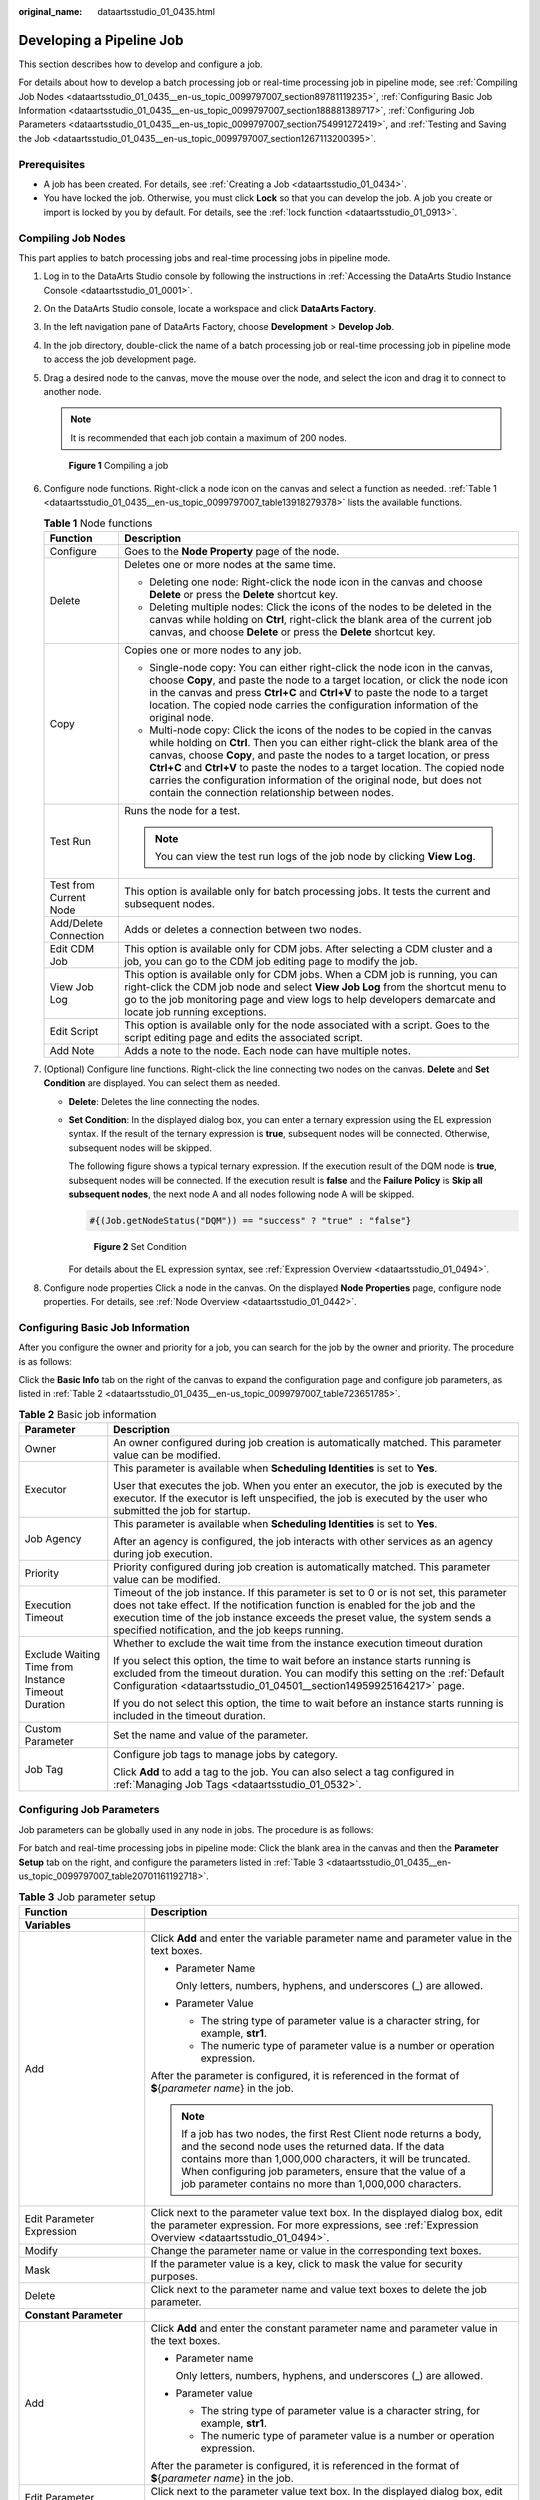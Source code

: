 :original_name: dataartsstudio_01_0435.html

.. _dataartsstudio_01_0435:

Developing a Pipeline Job
=========================

This section describes how to develop and configure a job.

For details about how to develop a batch processing job or real-time processing job in pipeline mode, see :ref:`Compiling Job Nodes <dataartsstudio_01_0435__en-us_topic_0099797007_section89781119235>`, :ref:`Configuring Basic Job Information <dataartsstudio_01_0435__en-us_topic_0099797007_section188881389717>`, :ref:`Configuring Job Parameters <dataartsstudio_01_0435__en-us_topic_0099797007_section754991272419>`, and :ref:`Testing and Saving the Job <dataartsstudio_01_0435__en-us_topic_0099797007_section1267113200395>`.

Prerequisites
-------------

-  A job has been created. For details, see :ref:`Creating a Job <dataartsstudio_01_0434>`.
-  You have locked the job. Otherwise, you must click **Lock** so that you can develop the job. A job you create or import is locked by you by default. For details, see the :ref:`lock function <dataartsstudio_01_0913>`.

.. _dataartsstudio_01_0435__en-us_topic_0099797007_section89781119235:

Compiling Job Nodes
-------------------

This part applies to batch processing jobs and real-time processing jobs in pipeline mode.

#. Log in to the DataArts Studio console by following the instructions in :ref:`Accessing the DataArts Studio Instance Console <dataartsstudio_01_0001>`.

#. On the DataArts Studio console, locate a workspace and click **DataArts Factory**.

#. In the left navigation pane of DataArts Factory, choose **Development** > **Develop Job**.

#. In the job directory, double-click the name of a batch processing job or real-time processing job in pipeline mode to access the job development page.

#. Drag a desired node to the canvas, move the mouse over the node, and select the |image1| icon and drag it to connect to another node.

   .. note::

      It is recommended that each job contain a maximum of 200 nodes.


   .. figure:: /_static/images/en-us_image_0000002305440433.png
      :alt: **Figure 1** Compiling a job

      **Figure 1** Compiling a job

#. Configure node functions. Right-click a node icon on the canvas and select a function as needed. :ref:`Table 1 <dataartsstudio_01_0435__en-us_topic_0099797007_table13918279378>` lists the available functions.

   .. _dataartsstudio_01_0435__en-us_topic_0099797007_table13918279378:

   .. table:: **Table 1** Node functions

      +-----------------------------------+---------------------------------------------------------------------------------------------------------------------------------------------------------------------------------------------------------------------------------------------------------------------------------------------------------------------------------------------------------------------------------------------------------------------------------------------------------+
      | Function                          | Description                                                                                                                                                                                                                                                                                                                                                                                                                                             |
      +===================================+=========================================================================================================================================================================================================================================================================================================================================================================================================================================================+
      | Configure                         | Goes to the **Node Property** page of the node.                                                                                                                                                                                                                                                                                                                                                                                                         |
      +-----------------------------------+---------------------------------------------------------------------------------------------------------------------------------------------------------------------------------------------------------------------------------------------------------------------------------------------------------------------------------------------------------------------------------------------------------------------------------------------------------+
      | Delete                            | Deletes one or more nodes at the same time.                                                                                                                                                                                                                                                                                                                                                                                                             |
      |                                   |                                                                                                                                                                                                                                                                                                                                                                                                                                                         |
      |                                   | -  Deleting one node: Right-click the node icon in the canvas and choose **Delete** or press the **Delete** shortcut key.                                                                                                                                                                                                                                                                                                                               |
      |                                   | -  Deleting multiple nodes: Click the icons of the nodes to be deleted in the canvas while holding on **Ctrl**, right-click the blank area of the current job canvas, and choose **Delete** or press the **Delete** shortcut key.                                                                                                                                                                                                                       |
      +-----------------------------------+---------------------------------------------------------------------------------------------------------------------------------------------------------------------------------------------------------------------------------------------------------------------------------------------------------------------------------------------------------------------------------------------------------------------------------------------------------+
      | Copy                              | Copies one or more nodes to any job.                                                                                                                                                                                                                                                                                                                                                                                                                    |
      |                                   |                                                                                                                                                                                                                                                                                                                                                                                                                                                         |
      |                                   | -  Single-node copy: You can either right-click the node icon in the canvas, choose **Copy**, and paste the node to a target location, or click the node icon in the canvas and press **Ctrl+C** and **Ctrl+V** to paste the node to a target location. The copied node carries the configuration information of the original node.                                                                                                                     |
      |                                   | -  Multi-node copy: Click the icons of the nodes to be copied in the canvas while holding on **Ctrl**. Then you can either right-click the blank area of the canvas, choose **Copy**, and paste the nodes to a target location, or press **Ctrl+C** and **Ctrl+V** to paste the nodes to a target location. The copied node carries the configuration information of the original node, but does not contain the connection relationship between nodes. |
      +-----------------------------------+---------------------------------------------------------------------------------------------------------------------------------------------------------------------------------------------------------------------------------------------------------------------------------------------------------------------------------------------------------------------------------------------------------------------------------------------------------+
      | Test Run                          | Runs the node for a test.                                                                                                                                                                                                                                                                                                                                                                                                                               |
      |                                   |                                                                                                                                                                                                                                                                                                                                                                                                                                                         |
      |                                   | .. note::                                                                                                                                                                                                                                                                                                                                                                                                                                               |
      |                                   |                                                                                                                                                                                                                                                                                                                                                                                                                                                         |
      |                                   |    You can view the test run logs of the job node by clicking **View Log**.                                                                                                                                                                                                                                                                                                                                                                             |
      +-----------------------------------+---------------------------------------------------------------------------------------------------------------------------------------------------------------------------------------------------------------------------------------------------------------------------------------------------------------------------------------------------------------------------------------------------------------------------------------------------------+
      | Test from Current Node            | This option is available only for batch processing jobs. It tests the current and subsequent nodes.                                                                                                                                                                                                                                                                                                                                                     |
      +-----------------------------------+---------------------------------------------------------------------------------------------------------------------------------------------------------------------------------------------------------------------------------------------------------------------------------------------------------------------------------------------------------------------------------------------------------------------------------------------------------+
      | Add/Delete Connection             | Adds or deletes a connection between two nodes.                                                                                                                                                                                                                                                                                                                                                                                                         |
      +-----------------------------------+---------------------------------------------------------------------------------------------------------------------------------------------------------------------------------------------------------------------------------------------------------------------------------------------------------------------------------------------------------------------------------------------------------------------------------------------------------+
      | Edit CDM Job                      | This option is available only for CDM jobs. After selecting a CDM cluster and a job, you can go to the CDM job editing page to modify the job.                                                                                                                                                                                                                                                                                                          |
      +-----------------------------------+---------------------------------------------------------------------------------------------------------------------------------------------------------------------------------------------------------------------------------------------------------------------------------------------------------------------------------------------------------------------------------------------------------------------------------------------------------+
      | View Job Log                      | This option is available only for CDM jobs. When a CDM job is running, you can right-click the CDM job node and select **View Job Log** from the shortcut menu to go to the job monitoring page and view logs to help developers demarcate and locate job running exceptions.                                                                                                                                                                           |
      +-----------------------------------+---------------------------------------------------------------------------------------------------------------------------------------------------------------------------------------------------------------------------------------------------------------------------------------------------------------------------------------------------------------------------------------------------------------------------------------------------------+
      | Edit Script                       | This option is available only for the node associated with a script. Goes to the script editing page and edits the associated script.                                                                                                                                                                                                                                                                                                                   |
      +-----------------------------------+---------------------------------------------------------------------------------------------------------------------------------------------------------------------------------------------------------------------------------------------------------------------------------------------------------------------------------------------------------------------------------------------------------------------------------------------------------+
      | Add Note                          | Adds a note to the node. Each node can have multiple notes.                                                                                                                                                                                                                                                                                                                                                                                             |
      +-----------------------------------+---------------------------------------------------------------------------------------------------------------------------------------------------------------------------------------------------------------------------------------------------------------------------------------------------------------------------------------------------------------------------------------------------------------------------------------------------------+

#. (Optional) Configure line functions. Right-click the line connecting two nodes on the canvas. **Delete** and **Set Condition** are displayed. You can select them as needed.

   -  **Delete**: Deletes the line connecting the nodes.

   -  **Set Condition**: In the displayed dialog box, you can enter a ternary expression using the EL expression syntax. If the result of the ternary expression is **true**, subsequent nodes will be connected. Otherwise, subsequent nodes will be skipped.

      The following figure shows a typical ternary expression. If the execution result of the DQM node is **true**, subsequent nodes will be connected. If the execution result is **false** and the **Failure Policy** is **Skip all subsequent nodes**, the next node A and all nodes following node A will be skipped.

      .. code-block::

         #{(Job.getNodeStatus("DQM")) == "success" ? "true" : "false"}


      .. figure:: /_static/images/en-us_image_0000002270790624.png
         :alt: **Figure 2** Set Condition

         **Figure 2** Set Condition

      For details about the EL expression syntax, see :ref:`Expression Overview <dataartsstudio_01_0494>`.

#. Configure node properties Click a node in the canvas. On the displayed **Node Properties** page, configure node properties. For details, see :ref:`Node Overview <dataartsstudio_01_0442>`.

.. _dataartsstudio_01_0435__en-us_topic_0099797007_section188881389717:

Configuring Basic Job Information
---------------------------------

After you configure the owner and priority for a job, you can search for the job by the owner and priority. The procedure is as follows:

Click the **Basic Info** tab on the right of the canvas to expand the configuration page and configure job parameters, as listed in :ref:`Table 2 <dataartsstudio_01_0435__en-us_topic_0099797007_table723651785>`.

.. _dataartsstudio_01_0435__en-us_topic_0099797007_table723651785:

.. table:: **Table 2** Basic job information

   +-----------------------------------------------------+---------------------------------------------------------------------------------------------------------------------------------------------------------------------------------------------------------------------------------------------------------------------------------------------------------------+
   | Parameter                                           | Description                                                                                                                                                                                                                                                                                                   |
   +=====================================================+===============================================================================================================================================================================================================================================================================================================+
   | Owner                                               | An owner configured during job creation is automatically matched. This parameter value can be modified.                                                                                                                                                                                                       |
   +-----------------------------------------------------+---------------------------------------------------------------------------------------------------------------------------------------------------------------------------------------------------------------------------------------------------------------------------------------------------------------+
   | Executor                                            | This parameter is available when **Scheduling Identities** is set to **Yes**.                                                                                                                                                                                                                                 |
   |                                                     |                                                                                                                                                                                                                                                                                                               |
   |                                                     | User that executes the job. When you enter an executor, the job is executed by the executor. If the executor is left unspecified, the job is executed by the user who submitted the job for startup.                                                                                                          |
   +-----------------------------------------------------+---------------------------------------------------------------------------------------------------------------------------------------------------------------------------------------------------------------------------------------------------------------------------------------------------------------+
   | Job Agency                                          | This parameter is available when **Scheduling Identities** is set to **Yes**.                                                                                                                                                                                                                                 |
   |                                                     |                                                                                                                                                                                                                                                                                                               |
   |                                                     | After an agency is configured, the job interacts with other services as an agency during job execution.                                                                                                                                                                                                       |
   +-----------------------------------------------------+---------------------------------------------------------------------------------------------------------------------------------------------------------------------------------------------------------------------------------------------------------------------------------------------------------------+
   | Priority                                            | Priority configured during job creation is automatically matched. This parameter value can be modified.                                                                                                                                                                                                       |
   +-----------------------------------------------------+---------------------------------------------------------------------------------------------------------------------------------------------------------------------------------------------------------------------------------------------------------------------------------------------------------------+
   | Execution Timeout                                   | Timeout of the job instance. If this parameter is set to 0 or is not set, this parameter does not take effect. If the notification function is enabled for the job and the execution time of the job instance exceeds the preset value, the system sends a specified notification, and the job keeps running. |
   +-----------------------------------------------------+---------------------------------------------------------------------------------------------------------------------------------------------------------------------------------------------------------------------------------------------------------------------------------------------------------------+
   | Exclude Waiting Time from Instance Timeout Duration | Whether to exclude the wait time from the instance execution timeout duration                                                                                                                                                                                                                                 |
   |                                                     |                                                                                                                                                                                                                                                                                                               |
   |                                                     | If you select this option, the time to wait before an instance starts running is excluded from the timeout duration. You can modify this setting on the :ref:`Default Configuration <dataartsstudio_01_04501__section14959925164217>` page.                                                                   |
   |                                                     |                                                                                                                                                                                                                                                                                                               |
   |                                                     | If you do not select this option, the time to wait before an instance starts running is included in the timeout duration.                                                                                                                                                                                     |
   +-----------------------------------------------------+---------------------------------------------------------------------------------------------------------------------------------------------------------------------------------------------------------------------------------------------------------------------------------------------------------------+
   | Custom Parameter                                    | Set the name and value of the parameter.                                                                                                                                                                                                                                                                      |
   +-----------------------------------------------------+---------------------------------------------------------------------------------------------------------------------------------------------------------------------------------------------------------------------------------------------------------------------------------------------------------------+
   | Job Tag                                             | Configure job tags to manage jobs by category.                                                                                                                                                                                                                                                                |
   |                                                     |                                                                                                                                                                                                                                                                                                               |
   |                                                     | Click **Add** to add a tag to the job. You can also select a tag configured in :ref:`Managing Job Tags <dataartsstudio_01_0532>`.                                                                                                                                                                             |
   +-----------------------------------------------------+---------------------------------------------------------------------------------------------------------------------------------------------------------------------------------------------------------------------------------------------------------------------------------------------------------------+

.. _dataartsstudio_01_0435__en-us_topic_0099797007_section754991272419:

Configuring Job Parameters
--------------------------

Job parameters can be globally used in any node in jobs. The procedure is as follows:

For batch and real-time processing jobs in pipeline mode: Click the blank area in the canvas and then the **Parameter Setup** tab on the right, and configure the parameters listed in :ref:`Table 3 <dataartsstudio_01_0435__en-us_topic_0099797007_table20701161192718>`.

.. _dataartsstudio_01_0435__en-us_topic_0099797007_table20701161192718:

.. table:: **Table 3** Job parameter setup

   +------------------------------------------------------------------------------+--------------------------------------------------------------------------------------------------------------------------------------------------------------------------------------------------------------------------------------------------------------------------------------------------------------------+
   | Function                                                                     | Description                                                                                                                                                                                                                                                                                                        |
   +==============================================================================+====================================================================================================================================================================================================================================================================================================================+
   | **Variables**                                                                |                                                                                                                                                                                                                                                                                                                    |
   +------------------------------------------------------------------------------+--------------------------------------------------------------------------------------------------------------------------------------------------------------------------------------------------------------------------------------------------------------------------------------------------------------------+
   | Add                                                                          | Click **Add** and enter the variable parameter name and parameter value in the text boxes.                                                                                                                                                                                                                         |
   |                                                                              |                                                                                                                                                                                                                                                                                                                    |
   |                                                                              | -  Parameter Name                                                                                                                                                                                                                                                                                                  |
   |                                                                              |                                                                                                                                                                                                                                                                                                                    |
   |                                                                              |    Only letters, numbers, hyphens, and underscores (_) are allowed.                                                                                                                                                                                                                                                |
   |                                                                              |                                                                                                                                                                                                                                                                                                                    |
   |                                                                              | -  Parameter Value                                                                                                                                                                                                                                                                                                 |
   |                                                                              |                                                                                                                                                                                                                                                                                                                    |
   |                                                                              |    -  The string type of parameter value is a character string, for example, **str1**.                                                                                                                                                                                                                             |
   |                                                                              |    -  The numeric type of parameter value is a number or operation expression.                                                                                                                                                                                                                                     |
   |                                                                              |                                                                                                                                                                                                                                                                                                                    |
   |                                                                              | After the parameter is configured, it is referenced in the format of **$**\ {*parameter name*} in the job.                                                                                                                                                                                                         |
   |                                                                              |                                                                                                                                                                                                                                                                                                                    |
   |                                                                              | .. note::                                                                                                                                                                                                                                                                                                          |
   |                                                                              |                                                                                                                                                                                                                                                                                                                    |
   |                                                                              |    If a job has two nodes, the first Rest Client node returns a body, and the second node uses the returned data. If the data contains more than 1,000,000 characters, it will be truncated. When configuring job parameters, ensure that the value of a job parameter contains no more than 1,000,000 characters. |
   +------------------------------------------------------------------------------+--------------------------------------------------------------------------------------------------------------------------------------------------------------------------------------------------------------------------------------------------------------------------------------------------------------------+
   | Edit Parameter Expression                                                    | Click |image2| next to the parameter value text box. In the displayed dialog box, edit the parameter expression. For more expressions, see :ref:`Expression Overview <dataartsstudio_01_0494>`.                                                                                                                    |
   +------------------------------------------------------------------------------+--------------------------------------------------------------------------------------------------------------------------------------------------------------------------------------------------------------------------------------------------------------------------------------------------------------------+
   | Modify                                                                       | Change the parameter name or value in the corresponding text boxes.                                                                                                                                                                                                                                                |
   +------------------------------------------------------------------------------+--------------------------------------------------------------------------------------------------------------------------------------------------------------------------------------------------------------------------------------------------------------------------------------------------------------------+
   | Mask                                                                         | If the parameter value is a key, click |image3| to mask the value for security purposes.                                                                                                                                                                                                                           |
   +------------------------------------------------------------------------------+--------------------------------------------------------------------------------------------------------------------------------------------------------------------------------------------------------------------------------------------------------------------------------------------------------------------+
   | Delete                                                                       | Click |image4| next to the parameter name and value text boxes to delete the job parameter.                                                                                                                                                                                                                        |
   +------------------------------------------------------------------------------+--------------------------------------------------------------------------------------------------------------------------------------------------------------------------------------------------------------------------------------------------------------------------------------------------------------------+
   | **Constant Parameter**                                                       |                                                                                                                                                                                                                                                                                                                    |
   +------------------------------------------------------------------------------+--------------------------------------------------------------------------------------------------------------------------------------------------------------------------------------------------------------------------------------------------------------------------------------------------------------------+
   | Add                                                                          | Click **Add** and enter the constant parameter name and parameter value in the text boxes.                                                                                                                                                                                                                         |
   |                                                                              |                                                                                                                                                                                                                                                                                                                    |
   |                                                                              | -  Parameter name                                                                                                                                                                                                                                                                                                  |
   |                                                                              |                                                                                                                                                                                                                                                                                                                    |
   |                                                                              |    Only letters, numbers, hyphens, and underscores (_) are allowed.                                                                                                                                                                                                                                                |
   |                                                                              |                                                                                                                                                                                                                                                                                                                    |
   |                                                                              | -  Parameter value                                                                                                                                                                                                                                                                                                 |
   |                                                                              |                                                                                                                                                                                                                                                                                                                    |
   |                                                                              |    -  The string type of parameter value is a character string, for example, **str1**.                                                                                                                                                                                                                             |
   |                                                                              |    -  The numeric type of parameter value is a number or operation expression.                                                                                                                                                                                                                                     |
   |                                                                              |                                                                                                                                                                                                                                                                                                                    |
   |                                                                              | After the parameter is configured, it is referenced in the format of **$**\ {*parameter name*} in the job.                                                                                                                                                                                                         |
   +------------------------------------------------------------------------------+--------------------------------------------------------------------------------------------------------------------------------------------------------------------------------------------------------------------------------------------------------------------------------------------------------------------+
   | Edit Parameter Expression                                                    | Click |image5| next to the parameter value text box. In the displayed dialog box, edit the parameter expression. For more expressions, see :ref:`Expression Overview <dataartsstudio_01_0494>`.                                                                                                                    |
   +------------------------------------------------------------------------------+--------------------------------------------------------------------------------------------------------------------------------------------------------------------------------------------------------------------------------------------------------------------------------------------------------------------+
   | Modify                                                                       | Modify the parameter name and parameter value in text boxes and save the modifications.                                                                                                                                                                                                                            |
   +------------------------------------------------------------------------------+--------------------------------------------------------------------------------------------------------------------------------------------------------------------------------------------------------------------------------------------------------------------------------------------------------------------+
   | Delete                                                                       | Click |image6| next to the parameter name and value text boxes to delete the job parameter.                                                                                                                                                                                                                        |
   +------------------------------------------------------------------------------+--------------------------------------------------------------------------------------------------------------------------------------------------------------------------------------------------------------------------------------------------------------------------------------------------------------------+
   | **Workspace Environment Variables**                                          |                                                                                                                                                                                                                                                                                                                    |
   +------------------------------------------------------------------------------+--------------------------------------------------------------------------------------------------------------------------------------------------------------------------------------------------------------------------------------------------------------------------------------------------------------------+
   | View the variables and constants that have been configured in the workspace. |                                                                                                                                                                                                                                                                                                                    |
   +------------------------------------------------------------------------------+--------------------------------------------------------------------------------------------------------------------------------------------------------------------------------------------------------------------------------------------------------------------------------------------------------------------+

Click the **Parameter Preview** tab and configure the parameters listed in :ref:`Table 4 <dataartsstudio_01_0435__table1036167182419>`.

.. note::

   The script parameters of the following types of operators can be previewed: MRS Flink Job, DLI Flink Job, DLI SQL, DWS SQL, MRS HetuEngine, MRS ClickHouse SQL, MRS Hive SQL, MRS Impala SQL, MRS Presto SQL, RDS SQL, and MRS Spark SQL.

.. _dataartsstudio_01_0435__table1036167182419:

.. table:: **Table 4** Job parameter preview

   +-----------------------------------+------------------------------------------------------------------------------------------------------------------------------------------------------------------+
   | Function                          | Description                                                                                                                                                      |
   +===================================+==================================================================================================================================================================+
   | Current Time                      | This parameter is displayed only when **Scheduling Type** is set to **Run once**. The default value is the current time.                                         |
   +-----------------------------------+------------------------------------------------------------------------------------------------------------------------------------------------------------------+
   | Event Triggering Time             | This parameter is displayed only when **Scheduling Type** is set to **Event-based**. The default value is the time when an event is triggered.                   |
   +-----------------------------------+------------------------------------------------------------------------------------------------------------------------------------------------------------------+
   | Scheduling Period                 | This parameter is displayed only when **Scheduling Type** is set to **Run periodically**. The default value is the scheduling period.                            |
   +-----------------------------------+------------------------------------------------------------------------------------------------------------------------------------------------------------------+
   | Start Time                        | This parameter is displayed only when **Scheduling Type** is set to **Run periodically**. The value is the configured job execution time.                        |
   +-----------------------------------+------------------------------------------------------------------------------------------------------------------------------------------------------------------+
   | Start Time                        | This parameter is displayed only when **Scheduling Type** is set to **Run periodically**. The value is the time when the periodic job scheduling starts.         |
   +-----------------------------------+------------------------------------------------------------------------------------------------------------------------------------------------------------------+
   | Subsequent Instances              | Number of job instances scheduled.                                                                                                                               |
   |                                   |                                                                                                                                                                  |
   |                                   | -  The default value is **1** when **Scheduling Type** is set to **Run once**.                                                                                   |
   |                                   |                                                                                                                                                                  |
   |                                   | -  The default value is **1** when **Scheduling Type** is set to **Event-based**.                                                                                |
   |                                   |                                                                                                                                                                  |
   |                                   | -  When **Scheduling Type** is set to **Run periodically**:                                                                                                      |
   |                                   |                                                                                                                                                                  |
   |                                   |    If the number of instances exceeds 10, a maximum of 10 instances can be displayed, and the system displays message "A maximum of 10 instances are supported." |
   +-----------------------------------+------------------------------------------------------------------------------------------------------------------------------------------------------------------+

.. note::

   In **Parameter Preview**, if a job parameter has a syntax error, the system displays a message.

   If a parameter depends on the data generated during job execution, such data cannot be simulated and displayed in **Parameter Preview**.

.. _dataartsstudio_01_0435__en-us_topic_0099797007_section1267113200395:

Testing and Saving the Job
--------------------------

After a job is configured, complete the following operations:

**Batch processing job**

#. Click |image7| to test the job. If the test fails, view the logs of the job node and locate and rectify the fault.

   .. note::

      You can view the test run logs of the job by clicking **View Log**.

      If you test the job before submitting a version, the version of the generated job instance is 0 on the **Job Monitoring** page.

#. When the test is successful, click |image8| to save the job configuration.

   After the job is saved, a version is automatically generated and displayed in **Versions**. The version can be rolled back. If you save a job multiple times within a minute, only one version is recorded. If the intermediate data is important, you can click **Save new version** to save and add a version.

**Processing jobs in real time**

#. Click |image9| to save the job configuration.

   After the job is saved, a version is automatically generated and displayed in **Versions**. The version can be rolled back. If you save a job multiple times within a minute, only one version is recorded. If the intermediate data is important, you can click **Save new version** to save and add a version.

.. |image1| image:: /_static/images/en-us_image_0000002305440421.png
.. |image2| image:: /_static/images/en-us_image_0000002270847494.png
.. |image3| image:: /_static/images/en-us_image_0000002305440409.png
.. |image4| image:: /_static/images/en-us_image_0000002270790608.png
.. |image5| image:: /_static/images/en-us_image_0000002305440417.png
.. |image6| image:: /_static/images/en-us_image_0000002270790608.png
.. |image7| image:: /_static/images/en-us_image_0000002305407361.png
.. |image8| image:: /_static/images/en-us_image_0000002270790616.png
.. |image9| image:: /_static/images/en-us_image_0000002270847470.png
